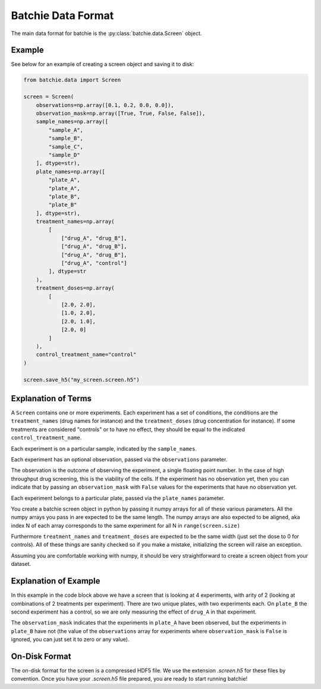 .. _data-format:

Batchie Data Format
===================

The main data format for batchie is the :py:class:`batchie.data.Screen` object.

Example
-------

See below for an example of creating a screen object and saving it to disk:

.. code-block:: python

    from batchie.data import Screen

    screen = Screen(
        observations=np.array([0.1, 0.2, 0.0, 0.0]),
        observation_mask=np.array([True, True, False, False]),
        sample_names=np.array([
            "sample_A",
            "sample_B",
            "sample_C",
            "sample_D"
        ], dtype=str),
        plate_names=np.array([
            "plate_A",
            "plate_A",
            "plate_B",
            "plate_B"
        ], dtype=str),
        treatment_names=np.array(
            [
                ["drug_A", "drug_B"],
                ["drug_A", "drug_B"],
                ["drug_A", "drug_B"],
                ["drug_A", "control"]
            ], dtype=str
        ),
        treatment_doses=np.array(
            [
                [2.0, 2.0],
                [1.0, 2.0],
                [2.0, 1.0],
                [2.0, 0]
            ]
        ),
        control_treatment_name="control"
    )

    screen.save_h5("my_screen.screen.h5")


Explanation of Terms
--------------------

A ``Screen`` contains one or more experiments. Each experiment has a set of conditions,
the conditions are the ``treatment_names`` (drug names for instance) and
the ``treatment_doses`` (drug concentration for instance). If some treatments are considered "controls"
or to have no effect, they should be equal to the indicated ``control_treatment_name``.

Each experiment is on a particular sample, indicated by the ``sample_names``.

Each experiment has an optional observation, passed via the ``observations`` parameter.

The observation is the outcome of observing the experiment, a single floating point number.
In the case of high throughput drug screening, this is the viability of the cells.
If the experiment has no observation yet, then you can indicate that by passing an ``observation_mask``
with ``False`` values for the experiments that have no observation yet.

Each experiment belongs to a particular plate, passed via the ``plate_names`` parameter.

You create a batchie screen object in python by passing it numpy arrays for all of these various parameters.
All the numpy arrays you pass in are expected to be the same length.
The numpy arrays are also expected to be aligned, aka index N of each array
corresponds to the same experiment for all N in ``range(screen.size)``

Furthermore ``treatment_names`` and ``treatment_doses`` are expected to be the same width (just set the dose to 0 for controls).
All of these things are sanity checked so if you make a mistake, initializing the screen will raise an exception.

Assuming you are comfortable working with numpy, it should be very straightforward to create a screen object from your dataset.

Explanation of Example
----------------------

In this example in the code block above we have a screen that is looking at 4 experiments, with arity of 2 (looking at combinations of
2 treatments per experiment). There are two unique plates, with two experiments each. On ``plate_B`` the second experiment
has a control, so we are only measuring the effect of ``drug_A`` in that experiment.

The ``observation_mask`` indicates that the experiments in ``plate_A`` have been observed, but the experiments in ``plate_B``
have not (the value of the ``observations`` array for experiments where ``observation_mask`` is ``False`` is ignored,
you can just set it to zero or any value).

On-Disk Format
--------------

The on-disk format for the screen is a compressed HDF5 file.
We use the extension `.screen.h5` for these files by convention. Once you have your `.screen.h5` file prepared,
you are ready to start running batchie!
